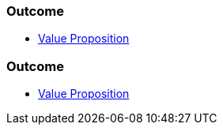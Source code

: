 // (c) nextnormal.academy UG (haftungsbeschränkt) (https://nextnormal.academy)
// ====================================================


// tag::DE[]
=== Outcome

- link:https://manual.advancedproductowner.com/value-proposition/[Value Proposition]

// end::DE[]

// tag::EN[]
=== Outcome

- link:https://manual.advancedproductowner.com/value-proposition/[Value Proposition]

// end::EN[]
